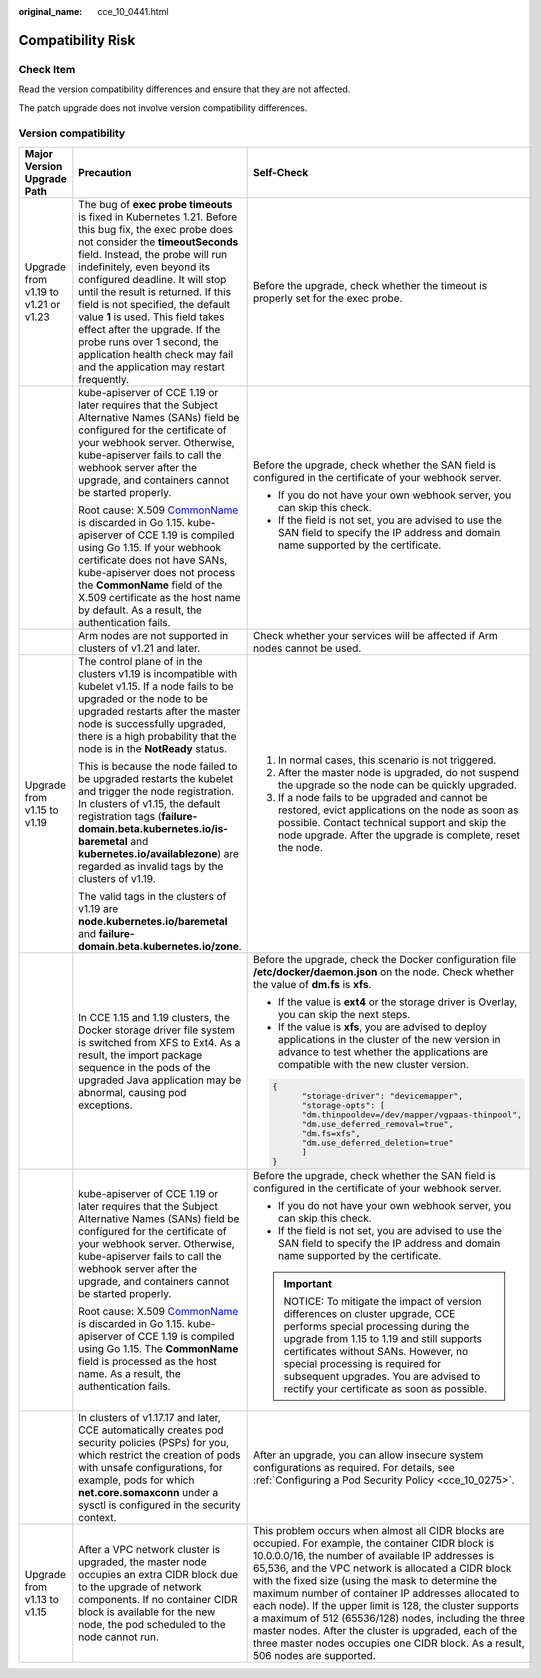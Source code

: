:original_name: cce_10_0441.html

.. _cce_10_0441:

Compatibility Risk
==================

Check Item
----------

Read the version compatibility differences and ensure that they are not affected.

The patch upgrade does not involve version compatibility differences.

Version compatibility
---------------------

+--------------------------------------+--------------------------------------------------------------------------------------------------------------------------------------------------------------------------------------------------------------------------------------------------------------------------------------------------------------------------------------------------------------------------------------------------------------------------------------------------------------------------------------------------------------+---------------------------------------------------------------------------------------------------------------------------------------------------------------------------------------------------------------------------------------------------------------------------------------------------------------------------------------------------------------------------------------------------------------------------------------------------------------------------------------------------------------------------------------------------------------------------------------------+
| Major Version Upgrade Path           | Precaution                                                                                                                                                                                                                                                                                                                                                                                                                                                                                                   | Self-Check                                                                                                                                                                                                                                                                                                                                                                                                                                                                                                                                                                                  |
+======================================+==============================================================================================================================================================================================================================================================================================================================================================================================================================================================================================================+=============================================================================================================================================================================================================================================================================================================================================================================================================================================================================================================================================================================================+
| Upgrade from v1.19 to v1.21 or v1.23 | The bug of **exec probe timeouts** is fixed in Kubernetes 1.21. Before this bug fix, the exec probe does not consider the **timeoutSeconds** field. Instead, the probe will run indefinitely, even beyond its configured deadline. It will stop until the result is returned. If this field is not specified, the default value **1** is used. This field takes effect after the upgrade. If the probe runs over 1 second, the application health check may fail and the application may restart frequently. | Before the upgrade, check whether the timeout is properly set for the exec probe.                                                                                                                                                                                                                                                                                                                                                                                                                                                                                                           |
+--------------------------------------+--------------------------------------------------------------------------------------------------------------------------------------------------------------------------------------------------------------------------------------------------------------------------------------------------------------------------------------------------------------------------------------------------------------------------------------------------------------------------------------------------------------+---------------------------------------------------------------------------------------------------------------------------------------------------------------------------------------------------------------------------------------------------------------------------------------------------------------------------------------------------------------------------------------------------------------------------------------------------------------------------------------------------------------------------------------------------------------------------------------------+
|                                      | kube-apiserver of CCE 1.19 or later requires that the Subject Alternative Names (SANs) field be configured for the certificate of your webhook server. Otherwise, kube-apiserver fails to call the webhook server after the upgrade, and containers cannot be started properly.                                                                                                                                                                                                                              | Before the upgrade, check whether the SAN field is configured in the certificate of your webhook server.                                                                                                                                                                                                                                                                                                                                                                                                                                                                                    |
|                                      |                                                                                                                                                                                                                                                                                                                                                                                                                                                                                                              |                                                                                                                                                                                                                                                                                                                                                                                                                                                                                                                                                                                             |
|                                      | Root cause: X.509 `CommonName <https://golang.google.cn/doc/go1.15#commonname>`__ is discarded in Go 1.15. kube-apiserver of CCE 1.19 is compiled using Go 1.15. If your webhook certificate does not have SANs, kube-apiserver does not process the **CommonName** field of the X.509 certificate as the host name by default. As a result, the authentication fails.                                                                                                                                       | -  If you do not have your own webhook server, you can skip this check.                                                                                                                                                                                                                                                                                                                                                                                                                                                                                                                     |
|                                      |                                                                                                                                                                                                                                                                                                                                                                                                                                                                                                              | -  If the field is not set, you are advised to use the SAN field to specify the IP address and domain name supported by the certificate.                                                                                                                                                                                                                                                                                                                                                                                                                                                    |
+--------------------------------------+--------------------------------------------------------------------------------------------------------------------------------------------------------------------------------------------------------------------------------------------------------------------------------------------------------------------------------------------------------------------------------------------------------------------------------------------------------------------------------------------------------------+---------------------------------------------------------------------------------------------------------------------------------------------------------------------------------------------------------------------------------------------------------------------------------------------------------------------------------------------------------------------------------------------------------------------------------------------------------------------------------------------------------------------------------------------------------------------------------------------+
|                                      | Arm nodes are not supported in clusters of v1.21 and later.                                                                                                                                                                                                                                                                                                                                                                                                                                                  | Check whether your services will be affected if Arm nodes cannot be used.                                                                                                                                                                                                                                                                                                                                                                                                                                                                                                                   |
+--------------------------------------+--------------------------------------------------------------------------------------------------------------------------------------------------------------------------------------------------------------------------------------------------------------------------------------------------------------------------------------------------------------------------------------------------------------------------------------------------------------------------------------------------------------+---------------------------------------------------------------------------------------------------------------------------------------------------------------------------------------------------------------------------------------------------------------------------------------------------------------------------------------------------------------------------------------------------------------------------------------------------------------------------------------------------------------------------------------------------------------------------------------------+
| Upgrade from v1.15 to v1.19          | The control plane of in the clusters v1.19 is incompatible with kubelet v1.15. If a node fails to be upgraded or the node to be upgraded restarts after the master node is successfully upgraded, there is a high probability that the node is in the **NotReady** status.                                                                                                                                                                                                                                   | #. In normal cases, this scenario is not triggered.                                                                                                                                                                                                                                                                                                                                                                                                                                                                                                                                         |
|                                      |                                                                                                                                                                                                                                                                                                                                                                                                                                                                                                              | #. After the master node is upgraded, do not suspend the upgrade so the node can be quickly upgraded.                                                                                                                                                                                                                                                                                                                                                                                                                                                                                       |
|                                      | This is because the node failed to be upgraded restarts the kubelet and trigger the node registration. In clusters of v1.15, the default registration tags (**failure-domain.beta.kubernetes.io/is-baremetal** and **kubernetes.io/availablezone**) are regarded as invalid tags by the clusters of v1.19.                                                                                                                                                                                                   | #. If a node fails to be upgraded and cannot be restored, evict applications on the node as soon as possible. Contact technical support and skip the node upgrade. After the upgrade is complete, reset the node.                                                                                                                                                                                                                                                                                                                                                                           |
|                                      |                                                                                                                                                                                                                                                                                                                                                                                                                                                                                                              |                                                                                                                                                                                                                                                                                                                                                                                                                                                                                                                                                                                             |
|                                      | The valid tags in the clusters of v1.19 are **node.kubernetes.io/baremetal** and **failure-domain.beta.kubernetes.io/zone**.                                                                                                                                                                                                                                                                                                                                                                                 |                                                                                                                                                                                                                                                                                                                                                                                                                                                                                                                                                                                             |
+--------------------------------------+--------------------------------------------------------------------------------------------------------------------------------------------------------------------------------------------------------------------------------------------------------------------------------------------------------------------------------------------------------------------------------------------------------------------------------------------------------------------------------------------------------------+---------------------------------------------------------------------------------------------------------------------------------------------------------------------------------------------------------------------------------------------------------------------------------------------------------------------------------------------------------------------------------------------------------------------------------------------------------------------------------------------------------------------------------------------------------------------------------------------+
|                                      | In CCE 1.15 and 1.19 clusters, the Docker storage driver file system is switched from XFS to Ext4. As a result, the import package sequence in the pods of the upgraded Java application may be abnormal, causing pod exceptions.                                                                                                                                                                                                                                                                            | Before the upgrade, check the Docker configuration file **/etc/docker/daemon.json** on the node. Check whether the value of **dm.fs** is **xfs**.                                                                                                                                                                                                                                                                                                                                                                                                                                           |
|                                      |                                                                                                                                                                                                                                                                                                                                                                                                                                                                                                              |                                                                                                                                                                                                                                                                                                                                                                                                                                                                                                                                                                                             |
|                                      |                                                                                                                                                                                                                                                                                                                                                                                                                                                                                                              | -  If the value is **ext4** or the storage driver is Overlay, you can skip the next steps.                                                                                                                                                                                                                                                                                                                                                                                                                                                                                                  |
|                                      |                                                                                                                                                                                                                                                                                                                                                                                                                                                                                                              | -  If the value is **xfs**, you are advised to deploy applications in the cluster of the new version in advance to test whether the applications are compatible with the new cluster version.                                                                                                                                                                                                                                                                                                                                                                                               |
|                                      |                                                                                                                                                                                                                                                                                                                                                                                                                                                                                                              |                                                                                                                                                                                                                                                                                                                                                                                                                                                                                                                                                                                             |
|                                      |                                                                                                                                                                                                                                                                                                                                                                                                                                                                                                              | .. code-block::                                                                                                                                                                                                                                                                                                                                                                                                                                                                                                                                                                             |
|                                      |                                                                                                                                                                                                                                                                                                                                                                                                                                                                                                              |                                                                                                                                                                                                                                                                                                                                                                                                                                                                                                                                                                                             |
|                                      |                                                                                                                                                                                                                                                                                                                                                                                                                                                                                                              |    {                                                                                                                                                                                                                                                                                                                                                                                                                                                                                                                                                                                        |
|                                      |                                                                                                                                                                                                                                                                                                                                                                                                                                                                                                              |          "storage-driver": "devicemapper",                                                                                                                                                                                                                                                                                                                                                                                                                                                                                                                                                  |
|                                      |                                                                                                                                                                                                                                                                                                                                                                                                                                                                                                              |          "storage-opts": [                                                                                                                                                                                                                                                                                                                                                                                                                                                                                                                                                                  |
|                                      |                                                                                                                                                                                                                                                                                                                                                                                                                                                                                                              |          "dm.thinpooldev=/dev/mapper/vgpaas-thinpool",                                                                                                                                                                                                                                                                                                                                                                                                                                                                                                                                      |
|                                      |                                                                                                                                                                                                                                                                                                                                                                                                                                                                                                              |          "dm.use_deferred_removal=true",                                                                                                                                                                                                                                                                                                                                                                                                                                                                                                                                                    |
|                                      |                                                                                                                                                                                                                                                                                                                                                                                                                                                                                                              |          "dm.fs=xfs",                                                                                                                                                                                                                                                                                                                                                                                                                                                                                                                                                                       |
|                                      |                                                                                                                                                                                                                                                                                                                                                                                                                                                                                                              |          "dm.use_deferred_deletion=true"                                                                                                                                                                                                                                                                                                                                                                                                                                                                                                                                                    |
|                                      |                                                                                                                                                                                                                                                                                                                                                                                                                                                                                                              |          ]                                                                                                                                                                                                                                                                                                                                                                                                                                                                                                                                                                                  |
|                                      |                                                                                                                                                                                                                                                                                                                                                                                                                                                                                                              |    }                                                                                                                                                                                                                                                                                                                                                                                                                                                                                                                                                                                        |
+--------------------------------------+--------------------------------------------------------------------------------------------------------------------------------------------------------------------------------------------------------------------------------------------------------------------------------------------------------------------------------------------------------------------------------------------------------------------------------------------------------------------------------------------------------------+---------------------------------------------------------------------------------------------------------------------------------------------------------------------------------------------------------------------------------------------------------------------------------------------------------------------------------------------------------------------------------------------------------------------------------------------------------------------------------------------------------------------------------------------------------------------------------------------+
|                                      | kube-apiserver of CCE 1.19 or later requires that the Subject Alternative Names (SANs) field be configured for the certificate of your webhook server. Otherwise, kube-apiserver fails to call the webhook server after the upgrade, and containers cannot be started properly.                                                                                                                                                                                                                              | Before the upgrade, check whether the SAN field is configured in the certificate of your webhook server.                                                                                                                                                                                                                                                                                                                                                                                                                                                                                    |
|                                      |                                                                                                                                                                                                                                                                                                                                                                                                                                                                                                              |                                                                                                                                                                                                                                                                                                                                                                                                                                                                                                                                                                                             |
|                                      | Root cause: X.509 `CommonName <https://golang.google.cn/doc/go1.15#commonname>`__ is discarded in Go 1.15. kube-apiserver of CCE 1.19 is compiled using Go 1.15. The **CommonName** field is processed as the host name. As a result, the authentication fails.                                                                                                                                                                                                                                              | -  If you do not have your own webhook server, you can skip this check.                                                                                                                                                                                                                                                                                                                                                                                                                                                                                                                     |
|                                      |                                                                                                                                                                                                                                                                                                                                                                                                                                                                                                              | -  If the field is not set, you are advised to use the SAN field to specify the IP address and domain name supported by the certificate.                                                                                                                                                                                                                                                                                                                                                                                                                                                    |
|                                      |                                                                                                                                                                                                                                                                                                                                                                                                                                                                                                              |                                                                                                                                                                                                                                                                                                                                                                                                                                                                                                                                                                                             |
|                                      |                                                                                                                                                                                                                                                                                                                                                                                                                                                                                                              | .. important::                                                                                                                                                                                                                                                                                                                                                                                                                                                                                                                                                                              |
|                                      |                                                                                                                                                                                                                                                                                                                                                                                                                                                                                                              |                                                                                                                                                                                                                                                                                                                                                                                                                                                                                                                                                                                             |
|                                      |                                                                                                                                                                                                                                                                                                                                                                                                                                                                                                              |    NOTICE:                                                                                                                                                                                                                                                                                                                                                                                                                                                                                                                                                                                  |
|                                      |                                                                                                                                                                                                                                                                                                                                                                                                                                                                                                              |    To mitigate the impact of version differences on cluster upgrade, CCE performs special processing during the upgrade from 1.15 to 1.19 and still supports certificates without SANs. However, no special processing is required for subsequent upgrades. You are advised to rectify your certificate as soon as possible.                                                                                                                                                                                                                                                                |
+--------------------------------------+--------------------------------------------------------------------------------------------------------------------------------------------------------------------------------------------------------------------------------------------------------------------------------------------------------------------------------------------------------------------------------------------------------------------------------------------------------------------------------------------------------------+---------------------------------------------------------------------------------------------------------------------------------------------------------------------------------------------------------------------------------------------------------------------------------------------------------------------------------------------------------------------------------------------------------------------------------------------------------------------------------------------------------------------------------------------------------------------------------------------+
|                                      | In clusters of v1.17.17 and later, CCE automatically creates pod security policies (PSPs) for you, which restrict the creation of pods with unsafe configurations, for example, pods for which **net.core.somaxconn** under a sysctl is configured in the security context.                                                                                                                                                                                                                                  | After an upgrade, you can allow insecure system configurations as required. For details, see :ref:`Configuring a Pod Security Policy <cce_10_0275>`.                                                                                                                                                                                                                                                                                                                                                                                                                                        |
+--------------------------------------+--------------------------------------------------------------------------------------------------------------------------------------------------------------------------------------------------------------------------------------------------------------------------------------------------------------------------------------------------------------------------------------------------------------------------------------------------------------------------------------------------------------+---------------------------------------------------------------------------------------------------------------------------------------------------------------------------------------------------------------------------------------------------------------------------------------------------------------------------------------------------------------------------------------------------------------------------------------------------------------------------------------------------------------------------------------------------------------------------------------------+
| Upgrade from v1.13 to v1.15          | After a VPC network cluster is upgraded, the master node occupies an extra CIDR block due to the upgrade of network components. If no container CIDR block is available for the new node, the pod scheduled to the node cannot run.                                                                                                                                                                                                                                                                          | This problem occurs when almost all CIDR blocks are occupied. For example, the container CIDR block is 10.0.0.0/16, the number of available IP addresses is 65,536, and the VPC network is allocated a CIDR block with the fixed size (using the mask to determine the maximum number of container IP addresses allocated to each node). If the upper limit is 128, the cluster supports a maximum of 512 (65536/128) nodes, including the three master nodes. After the cluster is upgraded, each of the three master nodes occupies one CIDR block. As a result, 506 nodes are supported. |
+--------------------------------------+--------------------------------------------------------------------------------------------------------------------------------------------------------------------------------------------------------------------------------------------------------------------------------------------------------------------------------------------------------------------------------------------------------------------------------------------------------------------------------------------------------------+---------------------------------------------------------------------------------------------------------------------------------------------------------------------------------------------------------------------------------------------------------------------------------------------------------------------------------------------------------------------------------------------------------------------------------------------------------------------------------------------------------------------------------------------------------------------------------------------+
